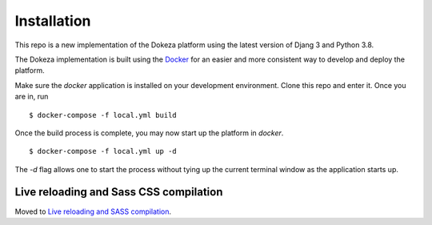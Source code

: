 Installation
-------------

This repo is a new implementation of the Dokeza platform using the latest version of Djang 3 and Python 3.8. 

The Dokeza implementation is built using the `Docker <https://www.docker.com/>`_ for an easier and more consistent way to develop and deploy the platform.

Make sure the `docker` application is installed on your development environment. Clone this repo and enter it. Once you are in, run

::

$ docker-compose -f local.yml build


Once the build process is complete, you may now start up the platform in `docker`.

::

$ docker-compose -f local.yml up -d

The `-d` flag allows one to start the process without tying up the current terminal window as the application starts up.

Live reloading and Sass CSS compilation
^^^^^^^^^^^^^^^^^^^^^^^^^^^^^^^^^^^^^^^

Moved to `Live reloading and SASS compilation`_.

.. _`Live reloading and SASS compilation`: http://cookiecutter-django.readthedocs.io/en/latest/live-reloading-and-sass-compilation.html
